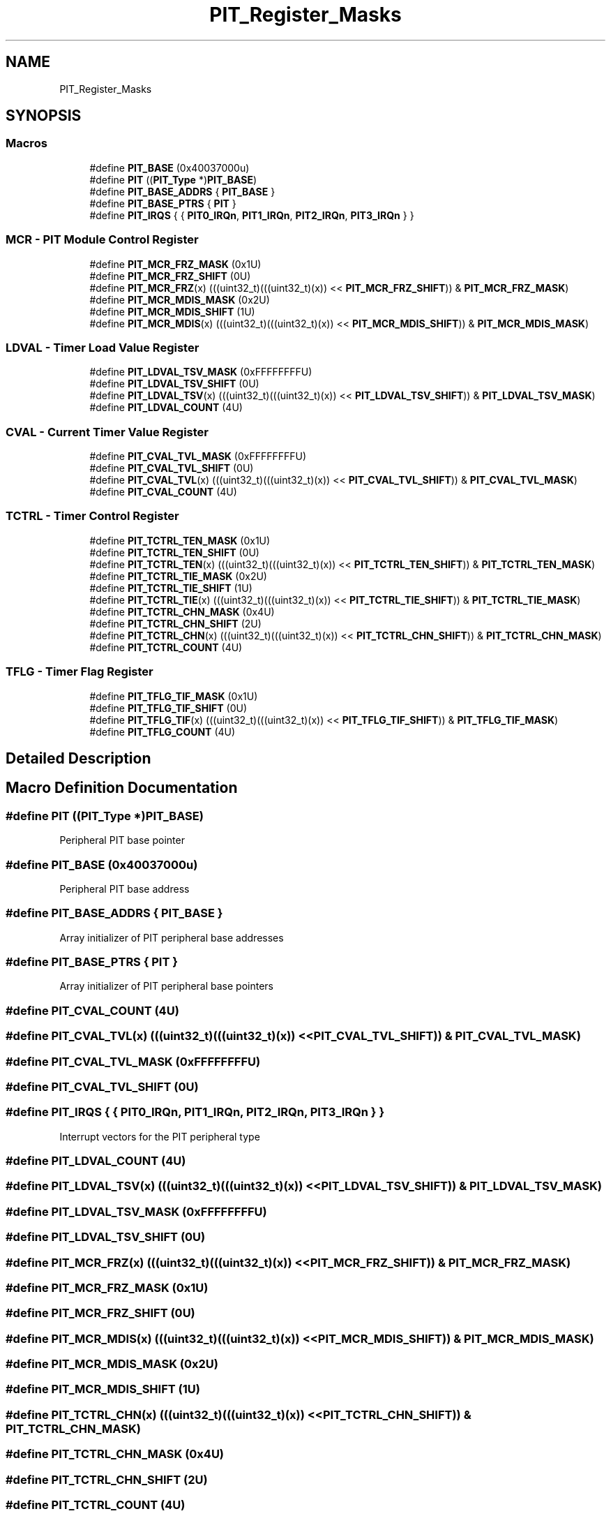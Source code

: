 .TH "PIT_Register_Masks" 3 "Mon Sep 13 2021" "TP2_G1" \" -*- nroff -*-
.ad l
.nh
.SH NAME
PIT_Register_Masks
.SH SYNOPSIS
.br
.PP
.SS "Macros"

.in +1c
.ti -1c
.RI "#define \fBPIT_BASE\fP   (0x40037000u)"
.br
.ti -1c
.RI "#define \fBPIT\fP   ((\fBPIT_Type\fP *)\fBPIT_BASE\fP)"
.br
.ti -1c
.RI "#define \fBPIT_BASE_ADDRS\fP   { \fBPIT_BASE\fP }"
.br
.ti -1c
.RI "#define \fBPIT_BASE_PTRS\fP   { \fBPIT\fP }"
.br
.ti -1c
.RI "#define \fBPIT_IRQS\fP   { { \fBPIT0_IRQn\fP, \fBPIT1_IRQn\fP, \fBPIT2_IRQn\fP, \fBPIT3_IRQn\fP } }"
.br
.in -1c
.SS "MCR - PIT Module Control Register"

.in +1c
.ti -1c
.RI "#define \fBPIT_MCR_FRZ_MASK\fP   (0x1U)"
.br
.ti -1c
.RI "#define \fBPIT_MCR_FRZ_SHIFT\fP   (0U)"
.br
.ti -1c
.RI "#define \fBPIT_MCR_FRZ\fP(x)   (((uint32_t)(((uint32_t)(x)) << \fBPIT_MCR_FRZ_SHIFT\fP)) & \fBPIT_MCR_FRZ_MASK\fP)"
.br
.ti -1c
.RI "#define \fBPIT_MCR_MDIS_MASK\fP   (0x2U)"
.br
.ti -1c
.RI "#define \fBPIT_MCR_MDIS_SHIFT\fP   (1U)"
.br
.ti -1c
.RI "#define \fBPIT_MCR_MDIS\fP(x)   (((uint32_t)(((uint32_t)(x)) << \fBPIT_MCR_MDIS_SHIFT\fP)) & \fBPIT_MCR_MDIS_MASK\fP)"
.br
.in -1c
.SS "LDVAL - Timer Load Value Register"

.in +1c
.ti -1c
.RI "#define \fBPIT_LDVAL_TSV_MASK\fP   (0xFFFFFFFFU)"
.br
.ti -1c
.RI "#define \fBPIT_LDVAL_TSV_SHIFT\fP   (0U)"
.br
.ti -1c
.RI "#define \fBPIT_LDVAL_TSV\fP(x)   (((uint32_t)(((uint32_t)(x)) << \fBPIT_LDVAL_TSV_SHIFT\fP)) & \fBPIT_LDVAL_TSV_MASK\fP)"
.br
.ti -1c
.RI "#define \fBPIT_LDVAL_COUNT\fP   (4U)"
.br
.in -1c
.SS "CVAL - Current Timer Value Register"

.in +1c
.ti -1c
.RI "#define \fBPIT_CVAL_TVL_MASK\fP   (0xFFFFFFFFU)"
.br
.ti -1c
.RI "#define \fBPIT_CVAL_TVL_SHIFT\fP   (0U)"
.br
.ti -1c
.RI "#define \fBPIT_CVAL_TVL\fP(x)   (((uint32_t)(((uint32_t)(x)) << \fBPIT_CVAL_TVL_SHIFT\fP)) & \fBPIT_CVAL_TVL_MASK\fP)"
.br
.ti -1c
.RI "#define \fBPIT_CVAL_COUNT\fP   (4U)"
.br
.in -1c
.SS "TCTRL - Timer Control Register"

.in +1c
.ti -1c
.RI "#define \fBPIT_TCTRL_TEN_MASK\fP   (0x1U)"
.br
.ti -1c
.RI "#define \fBPIT_TCTRL_TEN_SHIFT\fP   (0U)"
.br
.ti -1c
.RI "#define \fBPIT_TCTRL_TEN\fP(x)   (((uint32_t)(((uint32_t)(x)) << \fBPIT_TCTRL_TEN_SHIFT\fP)) & \fBPIT_TCTRL_TEN_MASK\fP)"
.br
.ti -1c
.RI "#define \fBPIT_TCTRL_TIE_MASK\fP   (0x2U)"
.br
.ti -1c
.RI "#define \fBPIT_TCTRL_TIE_SHIFT\fP   (1U)"
.br
.ti -1c
.RI "#define \fBPIT_TCTRL_TIE\fP(x)   (((uint32_t)(((uint32_t)(x)) << \fBPIT_TCTRL_TIE_SHIFT\fP)) & \fBPIT_TCTRL_TIE_MASK\fP)"
.br
.ti -1c
.RI "#define \fBPIT_TCTRL_CHN_MASK\fP   (0x4U)"
.br
.ti -1c
.RI "#define \fBPIT_TCTRL_CHN_SHIFT\fP   (2U)"
.br
.ti -1c
.RI "#define \fBPIT_TCTRL_CHN\fP(x)   (((uint32_t)(((uint32_t)(x)) << \fBPIT_TCTRL_CHN_SHIFT\fP)) & \fBPIT_TCTRL_CHN_MASK\fP)"
.br
.ti -1c
.RI "#define \fBPIT_TCTRL_COUNT\fP   (4U)"
.br
.in -1c
.SS "TFLG - Timer Flag Register"

.in +1c
.ti -1c
.RI "#define \fBPIT_TFLG_TIF_MASK\fP   (0x1U)"
.br
.ti -1c
.RI "#define \fBPIT_TFLG_TIF_SHIFT\fP   (0U)"
.br
.ti -1c
.RI "#define \fBPIT_TFLG_TIF\fP(x)   (((uint32_t)(((uint32_t)(x)) << \fBPIT_TFLG_TIF_SHIFT\fP)) & \fBPIT_TFLG_TIF_MASK\fP)"
.br
.ti -1c
.RI "#define \fBPIT_TFLG_COUNT\fP   (4U)"
.br
.in -1c
.SH "Detailed Description"
.PP 

.SH "Macro Definition Documentation"
.PP 
.SS "#define PIT   ((\fBPIT_Type\fP *)\fBPIT_BASE\fP)"
Peripheral PIT base pointer 
.SS "#define PIT_BASE   (0x40037000u)"
Peripheral PIT base address 
.SS "#define PIT_BASE_ADDRS   { \fBPIT_BASE\fP }"
Array initializer of PIT peripheral base addresses 
.SS "#define PIT_BASE_PTRS   { \fBPIT\fP }"
Array initializer of PIT peripheral base pointers 
.SS "#define PIT_CVAL_COUNT   (4U)"

.SS "#define PIT_CVAL_TVL(x)   (((uint32_t)(((uint32_t)(x)) << \fBPIT_CVAL_TVL_SHIFT\fP)) & \fBPIT_CVAL_TVL_MASK\fP)"

.SS "#define PIT_CVAL_TVL_MASK   (0xFFFFFFFFU)"

.SS "#define PIT_CVAL_TVL_SHIFT   (0U)"

.SS "#define PIT_IRQS   { { \fBPIT0_IRQn\fP, \fBPIT1_IRQn\fP, \fBPIT2_IRQn\fP, \fBPIT3_IRQn\fP } }"
Interrupt vectors for the PIT peripheral type 
.SS "#define PIT_LDVAL_COUNT   (4U)"

.SS "#define PIT_LDVAL_TSV(x)   (((uint32_t)(((uint32_t)(x)) << \fBPIT_LDVAL_TSV_SHIFT\fP)) & \fBPIT_LDVAL_TSV_MASK\fP)"

.SS "#define PIT_LDVAL_TSV_MASK   (0xFFFFFFFFU)"

.SS "#define PIT_LDVAL_TSV_SHIFT   (0U)"

.SS "#define PIT_MCR_FRZ(x)   (((uint32_t)(((uint32_t)(x)) << \fBPIT_MCR_FRZ_SHIFT\fP)) & \fBPIT_MCR_FRZ_MASK\fP)"

.SS "#define PIT_MCR_FRZ_MASK   (0x1U)"

.SS "#define PIT_MCR_FRZ_SHIFT   (0U)"

.SS "#define PIT_MCR_MDIS(x)   (((uint32_t)(((uint32_t)(x)) << \fBPIT_MCR_MDIS_SHIFT\fP)) & \fBPIT_MCR_MDIS_MASK\fP)"

.SS "#define PIT_MCR_MDIS_MASK   (0x2U)"

.SS "#define PIT_MCR_MDIS_SHIFT   (1U)"

.SS "#define PIT_TCTRL_CHN(x)   (((uint32_t)(((uint32_t)(x)) << \fBPIT_TCTRL_CHN_SHIFT\fP)) & \fBPIT_TCTRL_CHN_MASK\fP)"

.SS "#define PIT_TCTRL_CHN_MASK   (0x4U)"

.SS "#define PIT_TCTRL_CHN_SHIFT   (2U)"

.SS "#define PIT_TCTRL_COUNT   (4U)"

.SS "#define PIT_TCTRL_TEN(x)   (((uint32_t)(((uint32_t)(x)) << \fBPIT_TCTRL_TEN_SHIFT\fP)) & \fBPIT_TCTRL_TEN_MASK\fP)"

.SS "#define PIT_TCTRL_TEN_MASK   (0x1U)"

.SS "#define PIT_TCTRL_TEN_SHIFT   (0U)"

.SS "#define PIT_TCTRL_TIE(x)   (((uint32_t)(((uint32_t)(x)) << \fBPIT_TCTRL_TIE_SHIFT\fP)) & \fBPIT_TCTRL_TIE_MASK\fP)"

.SS "#define PIT_TCTRL_TIE_MASK   (0x2U)"

.SS "#define PIT_TCTRL_TIE_SHIFT   (1U)"

.SS "#define PIT_TFLG_COUNT   (4U)"

.SS "#define PIT_TFLG_TIF(x)   (((uint32_t)(((uint32_t)(x)) << \fBPIT_TFLG_TIF_SHIFT\fP)) & \fBPIT_TFLG_TIF_MASK\fP)"

.SS "#define PIT_TFLG_TIF_MASK   (0x1U)"

.SS "#define PIT_TFLG_TIF_SHIFT   (0U)"

.SH "Author"
.PP 
Generated automatically by Doxygen for TP2_G1 from the source code\&.
